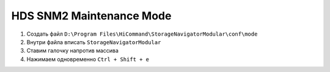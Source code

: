 .. index:: hds, svp, mpc

.. _hds-midrange-snm2-maintenance-mode:

HDS SNM2 Maintenance Mode
=========================

#. Создать файл ``D:\Program Files\HiCommand\StorageNavigatorModular\conf\mode``
#. Внутри файла вписать ``StorageNavigatorModular``
#. Ставим галочку напротив массива
#. Нажимаем одновременно ``Ctrl + Shift + е``
